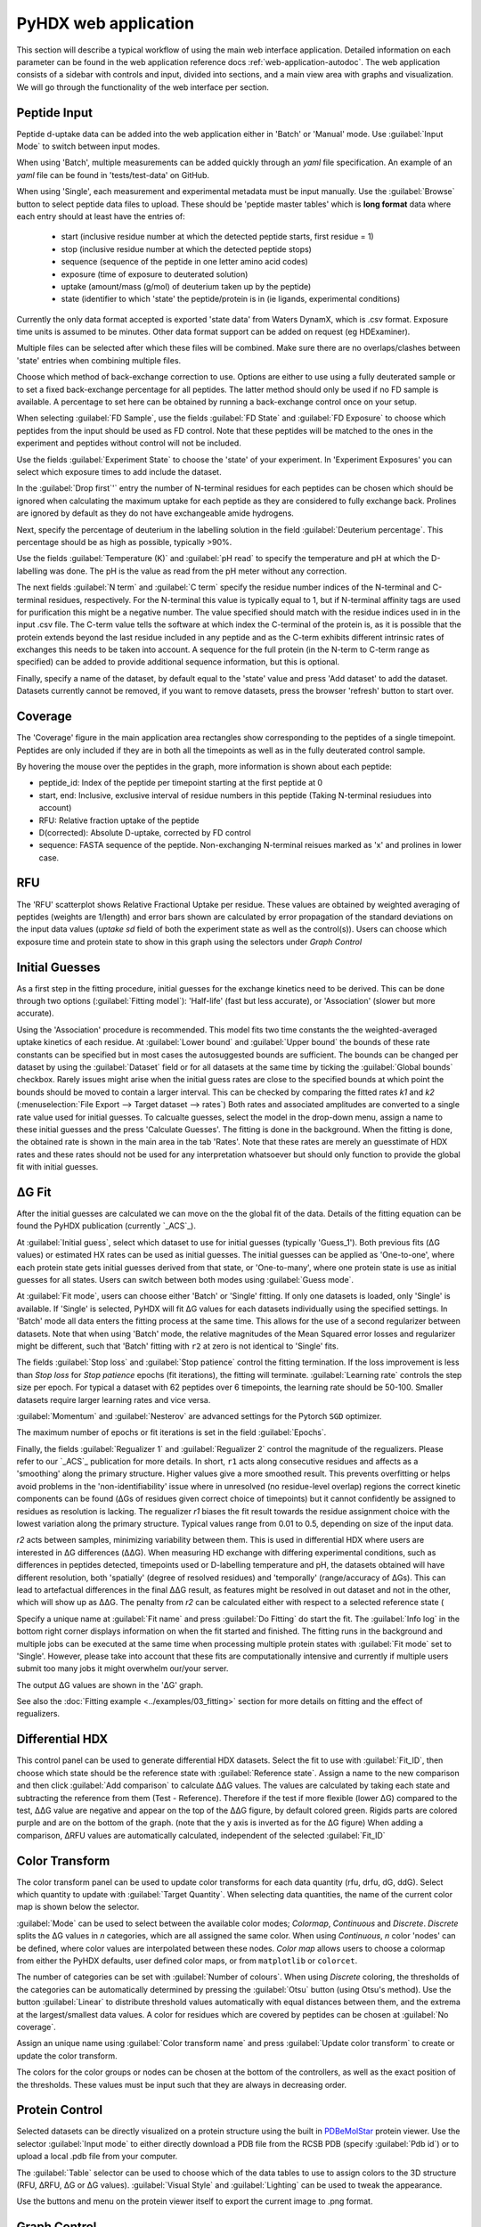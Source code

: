PyHDX web application
=====================

This section will describe a typical workflow of using the main web interface application. Detailed information on each
parameter can be found in the web application reference docs :ref:`web-application-autodoc`. The web application consists of
a sidebar with controls and input, divided into sections, and a main view area with graphs and visualization. We will
go through the functionality of the web interface per section.

Peptide Input
`````````````

Peptide d-uptake data can be added into the web application either in 'Batch' or 'Manual' mode. Use :guilabel:`Input Mode`
to switch between input modes.

When using 'Batch', multiple measurements can be added quickly through an `yaml` file specification.
An example of an `yaml` file can be found in 'tests/test-data' on GitHub.


When using 'Single', each measurement and experimental metadata must be input manually.
Use the :guilabel:`Browse` button to select peptide data files to upload. These should be 'peptide master tables' which
is **long format** data where each entry should at least have the entries of:

 - start (inclusive residue number at which the detected peptide starts, first residue = 1)
 - stop (inclusive residue number at which the detected peptide stops)
 - sequence (sequence of the peptide in one letter amino acid codes)
 - exposure (time of exposure to deuterated solution)
 - uptake (amount/mass (g/mol) of deuterium taken up by the peptide)
 - state (identifier to which 'state' the peptide/protein is in (ie ligands, experimental conditions)

Currently the only data format accepted is exported 'state data' from Waters DynamX, which is .csv format. Exposure
time units is assumed to be minutes. Other data format support can be added on request (eg HDExaminer).

Multiple files can be selected after which these files will be combined. Make sure there are no overlaps/clashes
between 'state' entries when combining multiple files.

Choose which method of back-exchange correction to use. Options are either to use using a fully deuterated sample or
to set a fixed back-exchange percentage for all peptides. The latter method should only be used if no FD sample is
available. A percentage to set here can be obtained by running a back-exchange control once on your setup.

When selecting :guilabel:`FD Sample`, use the fields :guilabel:`FD State` and :guilabel:`FD Exposure` to choose which
peptides from the input should be used as FD control. Note that these peptides will be matched to the ones in the
experiment and peptides without control will not be included.

Use the fields :guilabel:`Experiment State` to choose the 'state' of your experiment. In 'Experiment Exposures' you can select
which exposure times to add include the dataset.

In the :guilabel:`Drop first`'` entry the number of N-terminal residues for each peptides can be chosen which should be ignored when
calculating the maximum uptake for each peptide as they are considered to fully exchange back. Prolines are ignored by
default as they do not have exchangeable amide hydrogens.

Next, specify the percentage of deuterium in the labelling solution in the field :guilabel:`Deuterium percentage`. This
percentage should be as high as possible, typically >90%.

Use the fields :guilabel:`Temperature (K)` and :guilabel:`pH read` to specify the temperature and pH at which the D-labelling
was done. The pH is the value as read from the pH meter without any correction.

The next fields :guilabel:`N term` and :guilabel:`C term` specify the residue number indices of the N-terminal and C-terminal residues, respectively. For the
N-terminal this value is typically equal to 1, but if N-terminal affinity tags are used for purification this might be a
negative number. The value specified should match with the residue indices used in in the input .csv file. The C-term value
tells the software at which index the C-terminal of the protein is, as it is possible that the protein extends beyond the
last residue included in any peptide and as the C-term exhibits different intrinsic rates of exchanges this needs to be
taken into account. A sequence for the full protein (in the N-term to C-term range as specified) can be added to provide
additional sequence information, but this is optional.

Finally, specify a name of the dataset, by default equal to the 'state' value and press 'Add dataset' to add the dataset.
Datasets currently cannot be removed, if you want to remove datasets, press the browser 'refresh' button to start over.

Coverage
````````

The 'Coverage' figure in the main application area rectangles show corresponding to the peptides of a single
timepoint. Peptides are only included if they are in both all the timepoints as well as in the fully deuterated control
sample.

By hovering the mouse over the peptides in the graph, more information is shown about each peptide:

* peptide_id: Index of the peptide per timepoint starting at the first peptide at 0
* start, end: Inclusive, exclusive interval of residue numbers in this peptide (Taking N-terminal resiudues into account)
* RFU: Relative fraction uptake of the peptide
* D(corrected): Absolute D-uptake, corrected by FD control
* sequence: FASTA sequence of the peptide. Non-exchanging N-terminal reisues marked as 'x' and prolines in lower case.

RFU
```

The 'RFU' scatterplot shows Relative Fractional Uptake per residue. These values are obtained by
weighted averaging of peptides (weights are 1/length) and error bars shown are calculated by
error propagation of the standard deviations on the input data values (`uptake sd` field of
both the experiment state as well as the control(s)). Users can choose which exposure time
and protein state to show in this graph using the selectors under `Graph Control`

Initial Guesses
```````````````

As a first step in the fitting procedure, initial guesses for the exchange kinetics need to be derived. This can be done
through two options (:guilabel:`Fitting model`): 'Half-life' (fast but less accurate), or 'Association' (slower but more accurate).


Using the 'Association' procedure is recommended. This model fits two time constants the the weighted-averaged uptake kinetics of
each residue. At :guilabel:`Lower bound` and :guilabel:`Upper bound` the bounds of these rate constants can be specified
but in most cases the autosuggested bounds are sufficient. The bounds can be changed per dataset by using the :guilabel:`Dataset`
field or for all datasets at the same time by ticking the :guilabel:`Global bounds` checkbox.
Rarely issues might arise when the initial guess rates are close to the specified bounds at which point the bounds should be
moved to contain a larger interval. This can be checked by comparing the fitted rates *k1* and *k2* (:menuselection:`File Export --> Target dataset --> rates`)
Both rates and associated amplitudes are converted to a single rate value used for initial guesses.
To calcualte guesses, select the model in the drop-down menu, assign a name to these initial guesses and the press
'Calculate Guesses'. The fitting is done in the background. When the fitting is done, the obtained rate is shown in the main area in the
tab 'Rates'. Note that these rates are merely an guesstimate of HDX rates and these rates should not be used for any
interpretation whatsoever but should only function to provide the global fit with initial guesses.

ΔG Fit
``````

After the initial guesses are calculated we can move on the the global fit of the data. Details of the fitting equation
can be found the PyHDX publication (currently `_ACS`_).

At :guilabel:`Initial guess`, select which dataset to use for initial guesses (typically 'Guess_1'). Both previous fits (ΔG values)
or estimated HX rates can be used as initial guesses. The initial guesses can be applied as 'One-to-one', where each protein state
gets initial guesses derived from that state, or 'One-to-many', where one protein state is use as initial guesses for all states.
Users can switch between both modes using :guilabel:`Guess mode`.

At :guilabel:`Fit mode`, users can choose either 'Batch' or 'Single' fitting. If only one datasets is loaded, only 'Single' is
available. If 'Single' is selected, PyHDX will fit ΔG values for each datasets individually using the specified settings.
In 'Batch' mode all data enters the fitting process at the same time. This allows for the use of a second regularizer
between datasets. Note that when using 'Batch' mode, the relative magnitudes of the Mean Squared error losses and
regularizer might be different, such that 'Batch' fitting with ``r2`` at zero is not identical to 'Single' fits.

The fields :guilabel:`Stop loss` and :guilabel:`Stop patience` control the fitting termination. If the loss improvement
is less than `Stop loss` for `Stop patience` epochs (fit iterations), the fitting will terminate.
:guilabel:`Learning rate` controls the step size per epoch. For typical a dataset with 62 peptides over 6 timepoints, the
learning rate should be 50-100. Smaller datasets require larger learning rates and vice versa.

:guilabel:`Momentum` and :guilabel:`Nesterov` are advanced settings for the Pytorch ``SGD`` optimizer.

The maximum number of epochs or fit iterations is set in the field :guilabel:`Epochs`.

Finally, the fields :guilabel:`Regualizer 1` and :guilabel:`Regualizer 2` control the magnitude of the regualizers. Please refer
to our `_ACS`_ publication for more details. In short, ``r1`` acts along consecutive residues and affects as a 'smoothing'
along the primary structure. Higher values give a more smoothed result. This prevents overfitting or helps avoid problems
in the 'non-identifiability' issue where in unresolved (no residue-level overlap) regions the correct kinetic components
can be found (ΔGs of residues given correct choice of timepoints) but it cannot confidently be assigned to residues as
resolution is lacking. The regualizer `r1` biases the fit result towards the residue assignment choice with the lowest
variation along the primary structure. Typical values range from 0.01 to 0.5, depending on size of the input data.

`r2` acts between samples, minimizing variability between them. This is used in differential HDX where users are interested
in ΔG differences (ΔΔG). When measuring HD exchange with differing experimental conditions, such as differences in peptides detected, timepoints
used or D-labelling temperature and pH, the datasets obtained will have different resolution, both 'spatially' (degree of
resolved residues) and 'temporally' (range/accuracy of ΔGs). This can lead to artefactual differences in the final ΔΔG result, as
features might be resolved in out dataset and not in the other, which will show up as ΔΔG.
The penalty from `r2` can be calculated either with respect to a selected reference state (

Specify a unique name at :guilabel:`Fit name` and press :guilabel:`Do Fitting` do start the fit. The :guilabel:`Info log`
in the bottom right corner displays information on when the fit started and finished. The fitting runs in the background
and multiple jobs can be executed at the same time when processing multiple protein states with :guilabel:`Fit mode` set to 'Single'.
However, please take into account that these fits are computationally
intensive and currently if multiple users submit too many jobs it might overwhelm our/your server.

The output ΔG values are shown in the 'ΔG' graph.

See also the :doc:`Fitting example <../examples/03_fitting>` section for more details on fitting and the effect of regualizers.

Differential HDX
````````````````

This control panel can be used to generate differential HDX datasets. Select the fit to use with :guilabel:`Fit_ID`, then
choose which state should be the reference state with :guilabel:`Reference state`. Assign a name to the new comparison and
then click :guilabel:`Add comparison` to calculate ΔΔG values.
The values are calculated by taking each state and subtracting the reference from them (Test - Reference). Therefore if the
test if more flexible (lower ΔG) compared to the test, ΔΔG value are negative and appear on the top of the ΔΔG figure, by default
colored green. Rigids parts are colored purple and are on the bottom of the graph. (note
that the y axis is inverted as for the ΔG figure)
When adding a comparison, ΔRFU values are automatically calculated, independent of the selected :guilabel:`Fit_ID`

Color Transform
```````````````

The color transform panel can be used to update color transforms for each data quantity (rfu, drfu, dG, ddG). Select which quantity
to update with :guilabel:`Target Quantity`. When selecting data quantities, the name of the current color map is shown
below the selector.

:guilabel:`Mode` can be used to select between the available color modes; `Colormap`, `Continuous` and `Discrete`. `Discrete`
splits the ΔG values in `n` categories, which are all assigned the same color. When using `Continuous`, `n` color 'nodes' can be
defined, where color values are interpolated between these nodes. `Color map` allows users to choose a colormap from either the
PyHDX defaults, user defined color maps, or from ``matplotlib`` or ``colorcet``.

The number of categories can be set with :guilabel:`Number of colours`.
When using `Discrete` coloring, the thresholds of the categories can be automatically determined by pressing the :guilabel:`Otsu`
button (using Otsu's method). Use the button :guilabel:`Linear` to distribute threshold values automatically with equal
distances between them, and the extrema at the largest/smallest data values.
A color for residues which are covered by peptides can be chosen at :guilabel:`No coverage`.

Assign an unique name using :guilabel:`Color transform name` and press :guilabel:`Update color transform` to create or
update the color transform.


The colors for the color groups or nodes can be chosen at the bottom of the controllers, as well as the exact position
of the thresholds. These values must be input such that they are always in decreasing order.

Protein Control
```````````````
Selected datasets can be directly visualized on a protein structure using the built in `PDBeMolStar`_ protein viewer.
Use the selector :guilabel:`Input mode` to either directly download a PDB file from the RCSB PDB (specify :guilabel:`Pdb id`)
or to upload a local .pdb file from your computer.

The :guilabel:`Table` selector can be used to choose which of the data tables to use to assign colors to the 3D structure
(RFU, ΔRFU, ΔG or ΔG values). :guilabel:`Visual Style` and :guilabel:`Lighting` can be used to tweak the appearance.

Use the buttons and menu on the protein viewer itself to export the current image to .png format.



Graph Control
`````````````

This section is used to control which dataset is currently show in the graphs. Use the selector :guilabel:`Fit id` to
switch between fit results. The selector :guilabel:`State name` is used to switch between experimental states and
:guilabel:`exposure` to switch between exposure times. The selector :guilabel:`peptide_id` is used to choose which peptide
uptake curve and corresponding fit to show in the Peptide graph.
All corresponding graphs and selector options will update when changing these settings, including the protein view.


We can use these control to inspect the quality of the fit obtained. First, at :guilabel:`Losses` (bottom right) the progress
of the fit can be inspected. This should show a rapid decrease of the 'mse' loss, followed by a mostly flat plateau. If this
is not the case, extend the number of epochs (:guilabel:`epochs` or :guilabel:`stop_loss` and :guilabel:`Stop patience`)
or increase :guilabel:`Learning rate`.

The graph 'Peptide MSE' shows the total mean squared error of all timepoints per peptide. The color scale adjust automatically
so yellow colors do not necessarily reflect a poor fit, but highlight the worst fitted peptides in your dataset. Hover over
the peptide with the mouse to find the index of the peptide and select the peptide with :guilabel:`Peptide index`.



File Export
```````````

All tables which underlie the graphs in the PyHDX web application can be downloaded directly. Choose the the desired dataset
with :guilabel:`Target dataset`. The data can be exported in machine-readable .csv files or
human-readable .txt (pprint) file by setting :guilabel:`Export format`. Make sure to download at least the .csv file for
further.

When selecting a dataset with an assigned color transform, the data can not only be download as a .csv file but also as
(a zip file of) .pml files which contain pymol scripts to directly apply the color map to a structure in pymol, or as .csv/.txt
files with hexadecimal color codes.


Figure Export
`````````````

This panel can be used to export publication quality figures of ΔG or ΔΔG values. Figure options are scatterplot,
linear bars or rainbowclouds and export filetypes can be .png, .pdf, .svg or .eps.

Use the selector :guilabel:`Reference` to set a reference state. This will then export the figures with ΔΔG values. If
set to `None`, figures are exported with ΔG values.

Some parameters of the output figure format (number of columns, aspect ratio, figure width) can be tuned before generating
the figure.

Session Manager
```````````````

From here .zip files can be downloaded which contain all underlying data tables used in the current view. Click
:guilabel:`Export session` to generate the .zip file.
This file can then later be uploaded to recover the current session. At the moment, this only reproduces the data in the
figures. It is not possible to calculate additional ΔG fits after reloading a session. However, exporting figures is possible.
Use `Browse`, select your PyHDX session .zip file and click :guilabel:`Load session` to reload your session.

The button :guilabel:`Reset session` can be used to clear all data. But its probably better to just use the refresh button
in the browser (F5).



.. _PDBeMolStar: https://github.com/molstar/pdbe-molstar
.. _ACS: https://doi.org/10.1021/acs.analchem.1c02155
